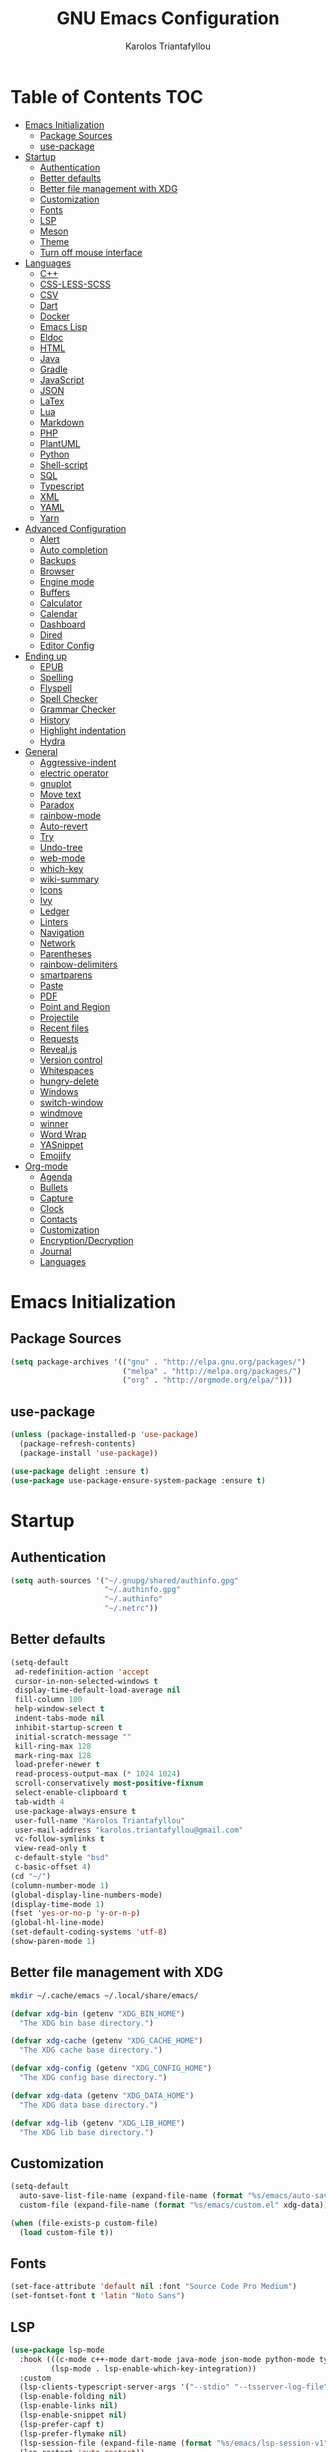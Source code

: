 #+AUTHOR: Karolos Triantafyllou
#+TITLE: GNU Emacs Configuration

* Table of Contents :TOC:
- [[#emacs-initialization][Emacs Initialization]]
  - [[#package-sources][Package Sources]]
  - [[#use-package][use-package]]
- [[#startup][Startup]]
  - [[#authentication][Authentication]]
  - [[#better-defaults][Better defaults]]
  - [[#better-file-management-with-xdg][Better file management with XDG]]
  - [[#customization][Customization]]
  - [[#fonts][Fonts]]
  - [[#lsp][LSP]]
  - [[#meson][Meson]]
  - [[#theme][Theme]]
  - [[#turn-off-mouse-interface][Turn off mouse interface]]
- [[#languages][Languages]]
  - [[#c][C++]]
  - [[#css-less-scss][CSS-LESS-SCSS]]
  - [[#csv][CSV]]
  - [[#dart][Dart]]
  - [[#docker][Docker]]
  - [[#emacs-lisp][Emacs Lisp]]
  - [[#eldoc][Eldoc]]
  - [[#html][HTML]]
  - [[#java][Java]]
  - [[#gradle][Gradle]]
  - [[#javascript][JavaScript]]
  - [[#json][JSON]]
  - [[#latex][LaTex]]
  - [[#lua][Lua]]
  - [[#markdown][Markdown]]
  - [[#php][PHP]]
  - [[#plantuml][PlantUML]]
  - [[#python][Python]]
  - [[#shell-script][Shell-script]]
  - [[#sql][SQL]]
  - [[#typescript][Typescript]]
  - [[#xml][XML]]
  - [[#yaml][YAML]]
  - [[#yarn][Yarn]]
- [[#advanced-configuration][Advanced Configuration]]
  - [[#alert][Alert]]
  - [[#auto-completion][Auto completion]]
  - [[#backups][Backups]]
  - [[#browser][Browser]]
  - [[#engine-mode][Engine mode]]
  - [[#buffers][Buffers]]
  - [[#calculator][Calculator]]
  - [[#calendar][Calendar]]
  - [[#dashboard][Dashboard]]
  - [[#dired][Dired]]
  - [[#editor-config][Editor Config]]
- [[#ending-up][Ending up]]
  - [[#epub][EPUB]]
  - [[#spelling][Spelling]]
  - [[#flyspell][Flyspell]]
  - [[#spell-checker][Spell Checker]]
  - [[#grammar-checker][Grammar Checker]]
  - [[#history][History]]
  - [[#highlight-indentation][Highlight indentation]]
  - [[#hydra][Hydra]]
- [[#general][General]]
  - [[#aggressive-indent][Aggressive-indent]]
  - [[#electric-operator][electric operator]]
  - [[#gnuplot][gnuplot]]
  - [[#move-text][Move text]]
  - [[#paradox][Paradox]]
  - [[#rainbow-mode][rainbow-mode]]
  - [[#auto-revert][Auto-revert]]
  - [[#try][Try]]
  - [[#undo-tree][Undo-tree]]
  - [[#web-mode][web-mode]]
  - [[#which-key][which-key]]
  - [[#wiki-summary][wiki-summary]]
  - [[#icons][Icons]]
  - [[#ivy][Ivy]]
  - [[#ledger][Ledger]]
  - [[#linters][Linters]]
  - [[#navigation][Navigation]]
  - [[#network][Network]]
  - [[#parentheses][Parentheses]]
  - [[#rainbow-delimiters][rainbow-delimiters]]
  - [[#smartparens][smartparens]]
  - [[#paste][Paste]]
  - [[#pdf][PDF]]
  - [[#point-and-region][Point and Region]]
  - [[#projectile][Projectile]]
  - [[#recent-files][Recent files]]
  - [[#requests][Requests]]
  - [[#revealjs][Reveal.js]]
  - [[#version-control][Version control]]
  - [[#whitespaces][Whitespaces]]
  - [[#hungry-delete][hungry-delete]]
  - [[#windows][Windows]]
  - [[#switch-window][switch-window]]
  - [[#windmove][windmove]]
  - [[#winner][winner]]
  - [[#word-wrap][Word Wrap]]
  - [[#yasnippet][YASnippet]]
  - [[#emojify][Emojify]]
- [[#org-mode][Org-mode]]
  - [[#agenda][Agenda]]
  - [[#bullets][Bullets]]
  - [[#capture][Capture]]
  - [[#clock][Clock]]
  - [[#contacts][Contacts]]
  - [[#customization-1][Customization]]
  - [[#encryptiondecryption][Encryption/Decryption]]
  - [[#journal][Journal]]
  - [[#languages-1][Languages]]

* Emacs Initialization

** Package Sources

#+begin_src emacs-lisp :tangle yes
(setq package-archives '(("gnu" . "http://elpa.gnu.org/packages/")
                         ("melpa" . "http://melpa.org/packages/")
                         ("org" . "http://orgmode.org/elpa/")))
#+end_src

** use-package

#+begin_src emacs-lisp :tangle yes
(unless (package-installed-p 'use-package)
  (package-refresh-contents)
  (package-install 'use-package))

(use-package delight :ensure t)
(use-package use-package-ensure-system-package :ensure t)
#+end_src

* Startup

** Authentication

#+begin_src emacs-lisp :tangle yes
(setq auth-sources '("~/.gnupg/shared/authinfo.gpg"
                     "~/.authinfo.gpg"
                     "~/.authinfo"
                     "~/.netrc"))
#+end_src

** Better defaults
#+begin_src emacs-lisp :tangle yes
(setq-default
 ad-redefinition-action 'accept
 cursor-in-non-selected-windows t
 display-time-default-load-average nil
 fill-column 100
 help-window-select t
 indent-tabs-mode nil
 inhibit-startup-screen t
 initial-scratch-message ""
 kill-ring-max 128
 mark-ring-max 128
 load-prefer-newer t
 read-process-output-max (* 1024 1024)
 scroll-conservatively most-positive-fixnum
 select-enable-clipboard t
 tab-width 4
 use-package-always-ensure t
 user-full-name "Karolos Triantafyllou"
 user-mail-address "karolos.triantafyllou@gmail.com"
 vc-follow-symlinks t
 view-read-only t
 c-default-style "bsd"
 c-basic-offset 4)
(cd "~/")
(column-number-mode 1)
(global-display-line-numbers-mode)
(display-time-mode 1)
(fset 'yes-or-no-p 'y-or-n-p)
(global-hl-line-mode)
(set-default-coding-systems 'utf-8)
(show-paren-mode 1)
#+end_src

** Better file management with XDG

#+begin_src bash
mkdir ~/.cache/emacs ~/.local/share/emacs/
#+end_src

#+begin_src emacs-lisp :tangle yes
(defvar xdg-bin (getenv "XDG_BIN_HOME")
  "The XDG bin base directory.")

(defvar xdg-cache (getenv "XDG_CACHE_HOME")
  "The XDG cache base directory.")

(defvar xdg-config (getenv "XDG_CONFIG_HOME")
  "The XDG config base directory.")

(defvar xdg-data (getenv "XDG_DATA_HOME")
  "The XDG data base directory.")

(defvar xdg-lib (getenv "XDG_LIB_HOME")
  "The XDG lib base directory.")
#+end_src

** Customization

#+begin_src emacs-lisp :tangle yes
(setq-default
  auto-save-list-file-name (expand-file-name (format "%s/emacs/auto-save-list" xdg-data))
  custom-file (expand-file-name (format "%s/emacs/custom.el" xdg-data)))

(when (file-exists-p custom-file)
  (load custom-file t))
#+End_src

** Fonts

#+begin_src emacs-lisp :tangle yes
(set-face-attribute 'default nil :font "Source Code Pro Medium")
(set-fontset-font t 'latin "Noto Sans")
#+end_src

** LSP

#+begin_src emacs-lisp :tangle yes
(use-package lsp-mode
  :hook (((c-mode c++-mode dart-mode java-mode json-mode python-mode typescript-mode xml-mode) . lsp)
         (lsp-mode . lsp-enable-which-key-integration))
  :custom
  (lsp-clients-typescript-server-args '("--stdio" "--tsserver-log-file" "/dev/stderr"))
  (lsp-enable-folding nil)
  (lsp-enable-links nil)
  (lsp-enable-snippet nil)
  (lsp-prefer-capf t)
  (lsp-prefer-flymake nil)
  (lsp-session-file (expand-file-name (format "%s/emacs/lsp-session-v1" xdg-data)))
  (lsp-restart 'auto-restart))

(use-package lsp-ui :commands lsp-ui-mode)
(use-package lsp-ivy :commands lsp-ivy-workspace-symbol)
(use-package lsp-treemacs :commands lsp-treemacs-errors-list)

(use-package dap-mode
  :after lsp-mode
  :config
  (dap-mode t)
  (dap-ui-mode t))

(require 'dap-lldb)
#+end_src

** Meson

#+begin_src emacs-lisp :tangle yes
(use-package meson-mode
  :hook ('meson-mode . company-mode))
#+end_src

** Theme

#+begin_src emacs-lisp :tangle yes
(use-package doom-themes
  :config (load-theme 'doom-nord t))

(use-package doom-modeline
  :defer 0.1
  :config (doom-modeline-mode))

(use-package fancy-battery
  :after doom-modeline
  :hook (after-init . fancy-battery-mode))

(use-package solaire-mode
  :custom (solaire-mode-remap-fringe t)
  :config
  (solaire-mode-swap-bg)
  (solaire-global-mode +1))
#+end_src

** Turn off mouse interface

#+begin_src emacs-lisp :tangle yes
(when window-system
  (menu-bar-mode -1)
  (scroll-bar-mode -1)
  (tool-bar-mode -1)
  (tooltip-mode -1))
#+end_src

* Languages

** C++


** CSS-LESS-SCSS

#+begin_src emacs-lisp :tangle yes
(use-package css-mode
  :custom (css-indent-offset 2))

(use-package less-css-mode
  :mode "\\.less\\'")

(use-package scss-mode
  :mode "\\.scss\\'")
#+end_src

** CSV

#+begin_src emacs-lisp :tangle yes
(use-package csv-mode)
#+end_src

** Dart

#+begin_src emacs-lisp :tangle yes
(use-package dart-mode
  :defer 0.72
  :custom
  (dart-format-on-save t)
  (dart-sdk-path "/opt/dart-sdk/bin/")
  :config
  (add-to-list 'projectile-project-root-files-bottom-up "pubspec.yaml")
  (add-to-list 'projectile-project-root-files-bottom-up "BUILD"))

(use-package flutter
  :after dart-mode
  :bind (:map dart-mode-map
         ("C-c C-c" . flutter-run-or-hot-reload))
  :custom (flutter-sdk-path "/opt/flutter/bin/"))

(use-package flutter-l10n-flycheck
  :after flutter
  :config (flutter-l10n-flycheck-setup))
#+end_src

** Docker

#+begin_src emacs-lisp :tangle yes
(use-package dockerfile-mode
  :delight "δ "
  :mode "Dockerfile\\'")
#+end_src

** Emacs Lisp

#+begin_src emacs-lisp :tangle yes
(use-package elisp-mode :ensure nil :delight "ξ ")
#+end_src

** Eldoc

#+begin_src emacs-lisp :tangle yes
(use-package eldoc
  :delight
  :hook (emacs-lisp-mode . eldoc-mode))
#+end_src

** HTML

#+begin_src emacs-lisp :tangle yes
(use-package emmet-mode
  :delight
  :hook (css-mode sgml-mode web-mode))
#+end_src

** Java

#+begin_src emacs-lisp :tangle yes
(use-package lsp-java
  :after lsp
  :hook(java-mode . lsp)
  :custom (lsp-java-server-install-dir
           (expand-file-name (format "%s/eclipse.jdt.ls/server" xdg-lib))))
#+end_src

** Gradle

#+begin_src emacs-lisp :tangle yes
(use-package gradle-mode
  :mode ("\\.java\\'" "\\.gradle\\'")
  :bind (:map gradle-mode-map
         ("C-c C-c" . gradle-build)
         ("C-c C-t" . gradle-test))
  :preface
  (defun my/switch-to-compilation-window ()
    "Switches to the *compilation* buffer after compilation."
    (other-window 1))
  :config
  (advice-add 'gradle-build :after #'my/switch-to-compilation-window)
  (advice-add 'gradle-test :after #'my/switch-to-compilation-window))
#+end_src

** JavaScript

#+begin_src emacs-lisp :tangle yes
(use-package prettier-js
  :delight
  :custom (prettier-js-args '("--print-width" "100"
                              "--single-quote" "true"
                              "--trailing-comma" "all")))

(use-package js2-mode
  :hook ((js2-mode . js2-imenu-extras-mode)
         (js2-mode . prettier-js-mode))
  :mode "\\.js\\'"
  :custom (js-indent-level 2))

(use-package js2-refactor
  :bind (:map js2-mode-map
         ("C-k" . ks2r-kill)
         ("M-." . nil))
  :hook ((js2-mode . js2-refactor-mode)
         (js2-mode . (lambda ()
                      (add-hook 'xref-backend-functions #'xref-js2-xref-backend nil t))))
  :config (js2r-add-keybindings-with-prefix "C-c C-r"))

(use-package xref-js2 :defer 5)
#+end_src

** JSON

#+begin_src emacs-lisp :tangle yes
(use-package json-mode
  :delight "J "
  :mode "\\.json\\'"
  :hook (before-save . my/json-mode-before-save-hook)
  :preface
  (defun my/json-mode-before-save-hook ()
    (when (eq major-mode 'json-mode)
      (json-pretty-print-buffer)))

  (defun my/json-array-of-members-on-one-line (encode array)
    "Prints the arrays of numbers in one line."
    (let* ((json-encoding-pretty-print
            (and json-encoding-pretty-print
                 (not (loop for x across array always (numberp x)))))
           (json-encoding-seperator (if json-encoding-pretty-print "," ", ")))
      (funcal encode array)))
  :config (advice-add 'json-encode-array :around #'my/json-array-of-numbers-on-one-line))
#+end_src

** LaTex

#+begin_src emacs-lisp :tangle yes
(use-package tex
  :ensure auctex
  :bind (:map TeX-mode-map
              ("C-c C-o" . TeX-recenter-output-buffer)
              ("C-c C-l" . TeX-next-error)
              ("M-[" . outline-previous-heading)
              ("M-]" . outline-next-heading))
  :hook (LaTeX-mode . reftex-mode)
  :preface
  (defun my/switch-to-help-window (&optional ARG REPARSE)
    "Switches to the *TeX Help* buffer after compilation."
    (other-window 1))
  :custom
  (TeX-auto-save t)
  (TeX-byte-compile t)
  (TeX-clean-confirm nil)
  (TeX-master 'dwim)
  (TeX-parse-self t)
  (TeX-PDF-mode t)
  (TeX-source-correlate-mode t)
  (TeX-view-program-selection '((output-pdf "PDF Tools")))
  :config
  (advice-add 'Tex-next-error :after #'my/switch-to-help-window)
  (advice-add 'Tex-recenter-output-buffer :after #'my/switch-to-help-window)
  (add-hook 'Tex-after-compilation-finished-functions 'TeX-revert-document-buffer))

(use-package bibtex
  :after auctex
  :hook (bibtex-mode . my/bibtext-fill-column)
  :preface
  (defun my/bibtex-fill-column ()
    "Ensures that each entry does not exceed 120 characters."
    (setq fill-column 120)))

(use-package company-auctex
  :after (acutex company)
  :config (company-auctex-init))

(use-package company-math :after (auctex company))

(setq-default TeX-engine 'xetex)
#+end_src

*** reftex

#+begin_src emacs-lisp :tangle yes
(use-package reftex
  :after auctex
  :custom
  (reftex-plug-into-AUCTeX t)
  (reftex-save-parse-info t)
  (reftex-use-multiple-selection-buffers t))
#+end_src

** Lua

#+begin_src emacs-lisp :tangle yes
(use-package lua-mode
  :delight "Λ "
  :mode "\\.lua\\'"
  :interpreter ("lua" . lua-mode))
#+end_src

** Markdown

#+begin_src emacs-lisp :tangle yes
(use-package markdown-mode
  :ensure-system-package (pandoc . "yay -S pandoc")
  :delight "μ "
  :mode ("\\.markdown\\'" "\\.md\\'")
  :custom (markdown-command "/usr/bin/pandoc"))

(use-package markdown-preview-mode
  :after markdown-mode
  :custom
  (markdown-preview-javascript
   (list (concat "https://githib.com/highlightjs/highlight.js/"
                 "9.15.6/highlight.min.js")
         "<script>
          $(document).on('mdContentChange', function() {
            $('pre code').each(function(i, block) {
              hljs.highlightBlock(block);
            });
          });
          </script>"))
  (markdown-preview-stylesheets
   (list (concat "https://cdnjs.cloudflare.com/ajax/libs/github-markdown-css/"
                 "3.0.1/github-markdown.min.css")
         (concat "https://github.com/highlightjs/highlight.js/"
                 "9.15.6/styles/github.min.css")
         "<style>
         .markdown-body {
           box-sizing: border-box;
           min-width: 200px;
           max-width: 980px;
           margin: 0 auto;
           padding: 45px:
         }

         @media (max-width: 767px) { .markdown-body { padding: 15px; } }
         </style>"
)))
#+end_src

** PHP

#+begin_src emacs-lisp :tangle yes
(defun my/php-setup ()
  (web-mode)
  (make-local-variable 'web-mode-code-indent-offset)
  (make-local-variable 'web-mode-markup-indent-offset)
  (make-locak-variable 'web-mode-css-indent-offset))

(use-package ac-php
  :after (company php-mode)
  :hook (php-mode . ac-php-mode)
  :custom (ac-sources '(ac-source-php))
  :config
  (ac-php-core-eldoc-setup)
  (auto-complete-mode t))
#+end_src

** PlantUML

#+begin_src emacs-lisp :tangle yes
(use-package plantuml-mode
  :mode ("\\.plantuml\\'" "\\.puml\\'")
  :custom (plantuml-jar-path (expand-file-name (format "%s/plantuml.jar" xdg-lib))))
#+end_src

** Python

#+begin_src emacs-lisp :tangle yes
(use-package blacken
  :delight
  :hook (python-mode . blacken-mode)
  :custom (blacken-line-length 100))

(use-package lsp-python-ms
  :defer 0.3
  :custom (lsp-python-ms-auto-install-server t))

(use-package python
  :delight "π "
  :bind (("M-[" . python-nav-backward-block)
         ("M-]" . python-nav-forward-block))
  :preface
  (defun python-remove-unused-imports()
    "Removes unused imports and unused variables with autoflake."
    (interactive)
    (if (executable-find "autoflake")
        (progn
          (shell-command (format "autoflake --remove-all-unused-imports -i %s"
                                 (shell-quote-argument (buffer-file-name))))
          (revert-buffer t t t))
      (warn "python-mode: Cannot find autoflake executable."))))

(use-package pyvenv
  :after python
  :hook (python-mode . pyvenv-mode)
  :custom
  (pyvenv-default-vertual-env-name "env")
  (pyvenv-mode-line-indication '(pyvenv-virtual-env-name ("[venv:" pyvenv-virtual-env-name "] "))))
#+end_src

** Shell-script

#+begin_src emacs-lisp :tangle yes
(use-package sh-script
  :ensure nil
  :hook (after-save . executable-make-buffer-file-executable-if-script-p))
#+end_src

** SQL

#+begin_src emacs-lisp :tangle yes
(use-package sql-indent
  :after (:any sql sql-interactive-mode)
  :delight sql-mode "Σ ")
#+end_src

** Typescript

#+begin_src emacs-lisp :tangle yes
(use-package typescript-mode
  :mode ("\\.ts\\'" "\\.tsx\\'")
  :hook (typescript-mode . prettier-js-mode)
  :custom
  (add-hook 'typescript-mode-hook #'(lambda ()
                                      (enable-minor mode
                                                    '("\\.tsx?\\'" . prettier-js-mode)))))
#+end_src

** XML

#+begin_src emacs-lisp :tangle yes
(use-package xml-mode
  :ensure nil
  :mode ("\\.wsdl\\'" "\\.xsd\\'"))
#+end_src

** YAML

#+begin_src emacs-lisp :tangle yes
(use-package yaml-mode
  :delight "ψ "
  :mode "\\.yml\\'"
  :interpreter ("yml" . yml-mode))
#+end_src

** Yarn

#+begin_src emacs-lisp :tangle yes
(use-package yarn-mode
  :mode "yarn\\.lock\\'")
#+end_src

* Advanced Configuration

** Alert

#+begin_src emacs-lisp :tangle yes
(use-package alert
  :defer 1
  :custom (alert-default-style 'libnotify))
#+end_src

** Auto completion

#+begin_src emacs-lisp :tangle yes
(use-package company
  :defer 0.5
  :delight
  :custom
  (company-begin-commands '(self-insert-command))
  (company-idle-delay 0)
  (company-minimum-prefix-length 2)
  (company-show-numbers t)
  (company-tooltip-align-annotations 't)
  (global-company-mode t))

(use-package company-box
  :after company
  :delight
  :hook (company-mode . company-box-mode))
#+end_src

** Backups

#+BEGIN_COMMENT
#+begin_src emacs-lisp :tangle yes
(use-package files
  :ensure nil
  :preface
  (defvar *afilename-cmd*
    `((,(format "%s/X11/Xresources" xdg-config) . ,(format "xrdb -merge %s/X11/Xresources" xdg-config))
      (,(format "%s/xbindkeysrc" (getenv "HOME")) . "xbindkeys -p"))
    "File association list with ther respective command.")

  (defun my/cmd-after-saved-file ()
    "Execute a command after saved a specific file."
    (let* ((match (assoc (buffer-file-name) *afilename-cmd*)))
      (when match
        (shell-command (cdr match)))))
  :hook (after-save . my/cmd-after-saved-file)
  :custom
  (backup-directory-alist `(("." . ,(expand-file-name (format "%s/emacs/backups/" xdg-data)))))
  (delete-old-versions -1)
  (vc-make-backup-files t)
  (version-control t))
#+end_src
#+END_COMMENT

** Browser

#+begin_src emacs-lisp :tangle yes
(use-package browse-url
  :ensure nil
  :custom
  (browse-url-browser-function 'browse-url-generic)
  (browse-url-generic-program "firefox"))
#+end_src

** Engine mode

#+begin_src emacs-lisp :tangle yes
(use-package engine-mode
  :defer 3
  :config
  (defengine amazon
  "http://www.amazon.com/s/ref=nb_sb_noss?url=search-alias%3Daps&field-keywords=%s"
  :keybinding "a")

  (defengine duckduckgo
  "https://duckduckgo.com/?q=%s"
  :keybinding "d")

  (defengine github
  "https://github.com/search?ref=simplesearch&q=%s"
  :keybinding "g")

  (defengine google-images
  "http://www.google.com/images?hl=en&source=hp&biw=1440&bih=795&gbc=2&aq=f&aqi=&aql=&oq=&q=%s"
  :keybinding "i")

  (defengine google-maps
  "https://maps.google.com/maps?q=%s"
  :keybinding "m"
  :docstring "Mappin' it up.")

  (defengine stack-overflow
  "https://stackoverflow.com/search?q=%s"
  :keybinding "s")

  (defengine youtube
  "https://www.youtube.com/results?aq=f&oq=&search_query=%s"
  :keybinding "y")

  (defengine wikipedia
  "http://www.wikipedia.org/search-redirect.php?language=en&go=Go&search%s"
  :keybinding "w"
  :docstring "Searchin' the wikis.")
  (engine-mode t))
#+end_src

** Buffers

#+begin_src emacs-lisp :tangle yes
(use-package ibuffer
  :bind ("C-x C-b" . ibuffer))

(use-package ibuffer-projectile
  :after ibuffer
  :preface
  (defun my/ibuffer-projectile ()
    (ibuffer-projectile-set-filter-groups)
    (unless (eq ibuffer-sorting-mode 'alphabetic)
      (ibuffer-do-sort-by-alphabetic)))
  :hook (ibuffer . my/ibuffer-projectile))

(defvar *protected-buffers* '("*scratch*" "*Messages*")
  "Buffers that cannot be killed.")

(defun my/protected-buffers()
  "Protects some buffers from being killed."
  (dolist (buffer *protected-buffers*)
    (with-current-buffer buffer
      (emacs-lock-mode 'kill))))

(add-hook 'after-init-hook #'my/protected-buffers)
#+end_src

** Calculator

#+begin_src emacs-lisp :tangle yes
(use-package calc
  :defer t
  :custom
  (math-additional-units
   '((GiB "1024 * MiB" "Giga Byte")
     (MiB "1024 * KiB" "Mega Byte")
     (KiB "1024 * B" "Kilo Byte")
     (B nil "Byte")
     (Gib "1024 * Mib" "Giga Bit")
     (Mib "1024 * Kib" "Mega Bit")
     (Kib "1024 * b" "Kilo Bit")
     (b "B / 8" "Bit")))
  (math-units-table nil))
#+end_src

** Calendar

#+begin_src emacs-lisp :tangle yes
(use-package calendar
  :ensure nil
  :custom (calendar-mark-holidays-flag t))

(use-package holidays
  :ensure nil
  :custom
  (holiday-bahai-holidays nil)
  (holiday-christian-holidays
   '((holiday-fixed 1 6 "Epiphany")
     (holiday-fixed 2 2 "Candlemas")
     (holiday-easter-etc -47 "Mardi Gras")
     (holiday-easter-etc 0 "Easter Day")
     (holiday-easter-etc 1 "Easter Monday")
     (holiday-easter-etc 39 "Ascension")
     (holiday-easter-etc 49 "Pentecost")
     (holiday-fixed 8 15 "Assumption")
     (holiday-fixed 11 1 "All Saints' Day")
     (holiday-fixed 11 2 "Day Of The Dead")
     (holiday-fixed 11 22 "Saint Cecilia's Day")
     (holiday-fixed 12 1 "Saint Eloi's Day")
     (holiday-fixed 12 4 "Saint Barbara")
     (holiday-fixed 12 6 "Saint Nicholas Day")
     (holiday-fixed 12 25 "Christmas Day")))
  (holiday-general-holidays
   '((holiday-fixed 1 1 "New Year's Day")
     (holiday-fixed 2 14 "Valentine's Day")
     (holiday-fixed 10 31 "Halloween")
     (holiday-fixed 11 11 "Armistice of 1918")))
  (holiday-hebrew-holidays nil)
  (holiday-islamic-holidays nil)
  (holiday-local-holidays
   '((holiday-fixed 5 1 "Labor Day")
     (holiday-float 3 0 0 "Grandmothers' Day")
     (holiday-float 4 4 3 "Secretary's Day")
     (holiday-float 5 0 2 "Mother's Day")
     (holiday-float 6 0 3 "Father's Day")))
  (holiday-oriental-holidays nil))
#+end_src

** Dashboard

#+begin_src emacs-lisp :tangle yes
(use-package dashboard
  :if (< (length command-line-args) 2)
  :preface
  (defun dashboard-load-packages (list-size)
    (insert (make-string (ceiling (max 0 (- dashboard-banner-length 38)) 5) ? )
            (format "%d packages loaded in %s" (length package-activated-list) (emacs-init-time))))
  :custom
  (dashboard-banner-logo-title "With Great Power Comes Great Responsibility")
  (dashboard-center-content t)
  (dashboard-items '((packages)
                     (agenda)
                     (projects . 5)))
  (dashboard-set-file-icons t)
  (dashboard-set-heading-icons t)
  (dashboard-set-init-info nil)
  (dashboard-set-navigator t)
  (dashboard-startup-banner 'logo)
  :config
  (add-to-list 'dashboard-item-generators '(packages . dashboard-load-packages))
  (dashboard-setup-startup-hook))
#+end_src

** Dired

#+begin_src emacs-lisp :tangle yes
(use-package dired
  :ensure nil
  :delight "Dired "
  :custom
  (dired-auto-revert-buffer t)
  (dired-dwim-target t)
  (dired-hide-details-hide-symlink-targets nil)
  (dired-listing-switches "-alh")
  (dired-ls-F-marks-symlinks nil)
  (dired-recursive-copies 'always))

(use-package dired-narrow
  :bind (("C-c C-n" . dired-narrow)
         ("C-c C-f" . dired-narrow-fuzzy)
         ("C-c C-r" . dired-narrow-regexp)))

(use-package dired-subtree
  :bind (:map dired-mode-map
              ("<backtab>" . dired-subtree-cycle)
              ("<tab>" . dired-subtree-toggle)))
#+end_src

** Editor Config

#+begin_src emacs-lisp :tangle yes
(use-package editorconfig
  :defer 0.3
  :config (editorconfig-mode 1))
#+end_src

* Ending up

#+begin_src emacs-lisp :tangle yes
(use-package async)

(defvar *config-file* (expand-file-name "config.org" user-emacs-directory)
  "The configuration file.")

(defvar *config-last-change* (nth 5 (file-attributes *config-file*))
  "Last modification time of the configuration file.")

(defvar *show-async-tangle-results* nil
  "Keeps *emacs* async buffers around for later inspection.")

(defun my/config-updated ()
  "Checks if the configuration file has been updated since the last time."
  (time-less-p *config-last-change*
               (nth 5 (file-attributes *config-file*))))

(defun my/config-tangle ()
  "Tangles the org file asynchronously."
  (when (my/config-updated)
    (setq *config-last-change*
          (nth 5 (file-attributes *config-file*)))
    (my/async-babel-tangle *config-file*)))

(defun my/async-babel-tangle (org-file)
  "Tangles the org file asynchronously."
  (let ((init-tangle-start-time (current-time))
        (file (buffer-file-name))
        (async-quiet-switch "-q"))
    (async-start
     `(lambda ()
        (require 'org)
        (org-babel-tangle-file ,org-file))
     (unless *show-async-tangle-results*
       `(lambda (result)
          (if result
              (message "SUCCESS: %s successfully tangled (%.2fs)."
                       ,org-file
                       (float-time (time-subtract (current-time)
                                                  ',init-tangle-start-time)))
            (message "ERROR: %s as tangle failed." ,org-file)))))))
#+end_src

** EPUB

#+begin_src emacs-lisp :tangle yes
(use-package nov
  :mode ("\\.epub\\'" . nov-mode)
  :custom (nov-text-width 75))
#+end_src

** Spelling

#+begin_src emacs-lisp :tangle yes
(use-package abbrev
  :ensure nil
  :delight
  :hook (text-mode . abbrev-mode)
  :custom (abbrev-file-name (expand-file-name (format "%s/emacs/abbrev_defs" xdg-data)))
  :config
  (if (file-exists-p abbrev-file-name)
      (quietly-read-abbrev-file)))
#+end_src

** Flyspell

#+begin_src emacs-lisp :tangle yes
(use-package flyspell
  :delight
  :hook ((markdown-mode org-mode text-mode) . flyspell-mode)
         (prog-mode . flyspell-prog-mode)
  :custom
  (flyspell-abbrev-p t)
  (flyspell-default-dictionary "en_US")
  (flyspell-issue-message-flag nil)
  (flyspell-issue-welcome-flag nil))

(use-package flyspell-correct-ivy
  :after (flyspell ivy)
  :init (setq flyspell-correct-interface #'flyspell-correct-ivy))
#+end_src

** Spell Checker

#+begin_src emacs-lisp :tangle yes
(use-package ispell
  :defer 2
  :ensure-system-package (hunspell . "yay -S hunspell")
  :custom
  ;; to remove
  (ispell-local-dictionary "en_US")
  (ispell-local-dictionary-alist
   '(("en_US" "[[:alpha:]]" "[^[:alpha:]]" "[']" nil ("-d" "en_US") nil utf-8)
     ("el" "[[:alpha:]]" "[^[:alpha:]]" "[']" nil ("-d" "el") nil utf-8)))

  (ispell-dictionary "en_US")
  (ispell-dictionary-alist
   '(("en_US" "[[:alpha:]]" "[^[:alpha:]]" "[']" nil ("-d" "en_US") nil utf-8)
     ("el" "[[:alpha:]]" "[^[:alpha:]]" "[']" nil ("-d" "el") nil utf-8)))
  (ispell-program-name (executable-find "hunspell"))
  (ispell-really-hunspell t)
  (ispell-silently-savep t)
  :preface
  (defun my/switch-language ()
    "Switches between the English and Greek language."
    (interactive)
    (let* ((current-dictionaty ispell-current-dictionary)
           (new-dictionary (if (string= current-dictionary "el") "en_US" "el")))
      (ispell-change-dictionary new-dictionary)
      (if (string= new-dictionary "el")
          (langtool-switch-default-language "el")
        (langtool-switch-default-language "en"))

      ;; Clears all the old errors after switching to the new language
      (if (and (boundp 'flyspell-mode) flyspell-mode)
          (flyspell-mode 0)
        (flyspell-mode 1))

      (message "Dictionary switched from %s to %s" current-dictionary new-dictionary))))
#+end_src

** Grammar Checker

#+begin_src emacs-lisp :tangle yes
(use-package langtool
  :defer 2
  :delight
  :custom
  (langtool-default-language "en")
  (langtool-disabled-rules '("COMMA_PARENTHESIS_WHITESPACE"
                             "COPYRIGHT"
                             "DASH_RULE"
                             "EN_QUOTES"
                             "EN_UNPAIRED_BRACKETS"
                             "UPPERCASE_SENTENCE_START"
                             "WHITESPACE_RULE"))
  (langtool-language-tool-jar (expand-file-name
                               (format "%s/LanguageTool-5.0/languagetool-commandline.jar" xdg-lib)))
  (langtool-language-tool-server-jar (expand-file-name
                                      (format "%s/LanguageTool-5.0/languagetool-server.jar" xdg-lib)))
  (langtool-mother-tongue "en"))
#+end_src

** History

#+begin_src emacs-lisp :tangle yes
(use-package savehist
  :ensure nil
  :custom
  (history-delete-duplicates t)
  (history-length t)
  (savehist-additional-variables '(kill-ring search-ring regexp-search-ring))
  (savehist-file (expand-file-name (format "%s/emacs/history" xdg-cache)))
  (savehist-save-minibuffer-history 1)
  :config (savehist-mode 1))
#+end_src

** Highlight indentation

#+begin_src emacs-lisp :tangle yes
(use-package highlight-indent-guides
  :defer 0.3
  :hook (prog-mode . highlight-indent-guides-mode)
  :custom (highlight-indent-guides-method 'character))
#+end_src

** Hydra

#+begin_src emacs-lisp :tangle yes
(use-package hydra
  :bind (("C-c I" . hydra-image/body)
         ("C-c L" . hydra-ledger/body)
         ("C-c M" . hydra-merge/body)
         ("C-c T" . hydra-tool/body)
         ("C-c b" . hydra-btoggle/body)
         ("C-c c" . hydra-clock/body)
         ("C-c f" . hydra-flycheck/body)
         ("C-c g" . hydra-go-to-file/body)
         ("C-c m" . hydra-magit/body)
         ("C-c o" . hydra-org/body)
         ("C-c p" . hydra-projectile/body)
         ("C-c q" . hydra-query/body)
         ("C-c s" . hydra-spelling/body)
         ("C-c t" . hydra-tex/body)
         ("C-c u" . hydra-upload/body)
         ("C-c w" . hydra-windows/body)))

(use-package major-mode-hydra
  :after hydra
  :preface
  (defun with-alltheicon (icon str &optional height v-adjust)
    "Displays an icon from all-the-icon"
    (s-concat (all-the-icons-alltheicon icon :v-adjust (or v-adjust 0) :height (or height 1)) " " str))

  (defun with-faicon (icon str &optional height v-adjust)
    "Displays an icon from Font Awesome icon."
    (s-concat (all-the-icons-faicon icon :v-adjust (or v-adjust 0) :height (or height 1)) " " str))

  (defun with-fileicon (icon str &optional height v-adjust)
    "Displays an icon from the Atom File Icons package."
    (s-concat (all-the-icons-fileicon icon :v-adjust (or v-adjust 0) :height (or height 1)) " " str))

  (defun with-octicon (icon str &optional height v-adjust)
    "Displays an icon from the GitHub Octicons."
    (s-concat (all-the-icons-octicon icon :v-adjust (or v-adjust 0) :height (or height 1)) " " str)))
#+end_src

*** Hydra/BToggle

#+begin_src emacs-lisp :tangle yes
(pretty-hydra-define hydra-btoggle
  (:hint nil :color amaranth :quit-key "q" :title (with-faicon "toggle-on" "Toggle" 1 -0.05))
  ("Basic"
   (("a" abbrev-mode "abbrev" :toggle t)
    ("h" global-hungry-delete-mode "hungry delete" :toggle t))
   "Coding"
   (("e" electric-operator-mode "electric operator" :toggle t)
    ("F" flyspell-mode "flyspell" :toggle t)
    ("f" flycheck-mode "flycheck" :toggle t)
    ("l" lsp-mode "lsp" :toggle t)
    ("s" smartparens-mode "smartparens" :toggle t))
   "UI"
   (("i" ivy-rich-mode "ivy-rich" :toggle t))))
#+end_src

*** Hydra/Clock

#+begin_src emacs-lisp :tangle yes
(pretty-hydra-define hydra-clock
  (:hint nil :color teal :quit-key "q" :title (with-faicon "clock-o" "Clock" 1 -0.05))
  ("Action"
   (("c" org-clock-cancel "cancel")
    ("d" org-clock-display "display")
    ("e" org-clock-modify-effort-estimate "effort")
    ("i" org-clock-in "in")
    ("o" org-clock-out "out")
    ("p" org-pomodoro "pomodoro")
    ("r" org-clock-report "report"))))
#+end_src

*** Hydra/Flycheck

#+begin_src emacs-lisp :tangle yes
(pretty-hydra-define hydra-flycheck
  (:hint nil :color teal :quit-key "q" :title (with-faicon "plane" "Flycheck" 1 -0.05))
  ("Checker"
   (("?" flycheck-describe-checker "describe")
    ("d" flycheck-disable-checker "disable")
    ("m" flycheck-mode "mode")
    ("s" flycheck-select-checker "select"))
   "Errors"
   (("<" flycheck-previous-error "previous" :color pink)
    (">" flycheck-next-error "next" :color pink)
    ("f" flycheck-buffer "check")
    ("l" flycheck-list-errors "list"))
   "Other"
   (("M" flycheck-manual "manual")
    ("v" flycheck-verify-setup "verify setup"))))
#+end_src

*** Hydra/Go To

#+begin_src emacs-lisp :tangle yes
(pretty-hydra-define hydra-go-to-file
  (:hint nil :color teal :quit-key "q" :title (with-faicon "file-text-o" "Go To" 1 -0.05))
  ("Agenda"
   (("ac" (find-file "~/.personal/agenda/contacts.org") "contacts")
    ("ao" (find-file "~/.personal/agenda/organizer.org") "organizer")
    ("ap" (find-file "~/.personal/agenda/people.org") "people")
    ("ar" (find-file "~/.personal/agenda/routine.org") "routine")
    ("as" (find-file "~/.personal/agenda/school.org") "school"))
   "Config"
   (("ca" (find-file (format "%s/alacritty/alacritty.yml" xdg-config)) "alacritty")
    ("cA" (find-file (format "%s/sh/aliases" xdg-config)) "aliases")
    ("cd" (find-file (format "%s/dunst/dunstrc" xdg-config)))
    ("ce" (find-file "~/.emacs.d/config.org") "emacs")
    ("cE" (find-file (format "%s/sh/environ" xdg-config)) "environ")
    ("cn" (find-file (format "%s/neofetch/config.conf" xdg-config)) "neofetch")
    ("cq" (find-file (format "%s/qutebrowser/config.py" xdg-config)) "qutebrowser")
    ("cr" (find-file (format "%s/ranger/rc.conf" xdg-config)) "ranger")
    ("cs" (find-file (format "%s/sway/config" xdg-config)) "sway")
    ("ct" (find-file (format "%s/tmux/tmux.conf" xdg-config)) "tmux")
    ("cw" (find-file (format "%s/waybar/config" xdg-config)) "waybar")
    ("cW" (find-file (format "%s/wofi/config" xdg-config)) "wofi")
    ("cX" (find-file (format "%s/sh/xdg" xdg-config)) "xdg"))
   "Other"
   (("ob" (find-file "~/.personal/other/books.org") "book")
    ("ol" (find-file "~/.personal/other/learning.org") "learning")
    ("om" (find-file "~/.personal/other/movies.org"))
    ("op" (find-file "~/.personal/other/purchases.org") "purchase")
    ("ou" (find-file "~/.personal/other/usb.org") "usb"))))
#+end_src

*** Hydra/Image

#+begin_src emacs-lisp :tangle yes
(pretty-hydra-define hydra-image
  (:hint nil :color pink :quit-key "q" :title (with-faicon "file-image-o" "Images" 1 -0.05))
  ("Action"
   (("r" image-rotate "rotate")
   ("s" image-save "save" :color teal))
   "Zoom"
   (("-" image-decrease-size "out")
   ("+" image-increase-size "in")
   ("=" image-transform-reset "reset"))))
#+end_src

*** Hydra/Ledger

#+begin_src emacs-lisp :tangle yes
(pretty-hydra-define hydra-ledger
  (:hint nil :color teal :quit-key "q" :title (with-faicon "usd" "Ledger" 1 -0.05))
  ("Action"
   (("b" ledger-add-transaction "add")
   ("c" ledger-mode-clean-buffer "clear")
   ("i" ledger-copy-transaction-at-point "copy")
   ("s" ledger-delete-current-transaction "delete")
   ("r" ledger-report "report"))))
#+end_src

*** Hydra/Magit

#+begin_src emacs-lisp :tangle yes
(pretty-hydra-define hydra-magit
  (:hint nil :color teal :quit-key "q" :title (with-alltheicon "git" "Magit" 1 -0.05))
  ("Action"
   (("b" magit-blame "blame")
   ("c" magit-clone "clone")
   ("i" magit-init "init")
   ("l" magit-log-buffer-file "commit log (current file)")
   ("L" magit-log-current "commit log (project)")
   ("s" magit-status "status"))))
#+end_src

*** Hydra/Merge

#+begin_src emacs-lisp :tangle yes
(pretty-hydra-define hydra-merge
  (:hint nil :color pink :quit-key "q" :title (with-alltheicon "git" "Merge" 1 -0.05))
  ("Move"
   (("n" smerge-next "next")
    ("p" smerge-prev "previous"))
   "Keep"
   (("RET" smerge-keep-current "current")
    ("a" smerge-keep-all "all")
    ("b" smerge-keep-base "base")
    ("l" smerge-keep-lower "lower")
    ("u" smerge-keep-upper "upper"))
   "Diff"
   (("<" smerge-diff-base-upper "upper/base")
    ("=" smerge-diff-upper-lower "upper/lower")
    (">" smerge-diff-base-lower "base/lower")
    ("R" smerge-refine "redefine")
    ("E" smerge-ediff "ediff"))
   "Other"
   (("C" smerge-combine-with-next-"combine")
    ("r" smerge-resolve "resolve")
    ("k" smerge-kill-current "kill current"))))
#+end_src

*** Hydra/Org

#+begin_src emacs-lisp :tangle yes
(pretty-hydra-define hydra-org
  (:hint nil :color teal :quit-key "q" :title (with-fileicon "org" "Org" 1 -0.05))
  ("Action"
   (("A" my/org-archive-done-tasks "archive")
   ("a" org-agenda "agenda")
   ("c" org-capture "capture")
   ("d" org-decrype-entry "decrypt")
   ("i" org-insert-link-global "insert-link")
   ("j" my/org-jump "jump-task")
   ("k" org-cut-subtree "cut-subtree")
   ("o" org-open-at-point-global "open-link")
   ("r" org-refile "refile")
   ("s" org-store-link "store-link")
   ("t" org-show-todo-tree "todo-tree"))))
#+end_src

*** Hydra/Projectile

#+begin_src emacs-lisp :tangle yes
(pretty-hydra-define hydra-projectile
  (:hint nil :color teal :quit-key "q" :title (with-faicon "rocket" "Projectile" 1 -0.05))
  ("Buffers"
   (("b" counsel-projectile-switch-to-buffer "list")
    ("k" projectile-kill-buffers "kill all")
    ("S" projectile-save-project-buffers "save all"))
   "Find"
   (("d" counsel-projectile-find-dir "directory")
    ("D" projectile-dired "root")
    ("f" counsel-projectile-find-file "file")
    ("p" counsel-projectile-switch-project "project"))
   "Other"
   (("i" projectile-invalidate-cache "reset cache"))
   "Search"
   (("r" projectile-replace "replace")
    ("R" projectile-replace-regexp "regexp replace")
    ("s" counsel-rg "search"))))
#+end_src

*** Hydra/Query

#+begin_src emacs-lisp :tangle yes
(pretty-hydra-define hydra-query
  (:hint nil :color teal :quit-key "q" :title (with-faicon "search" "Engine-Mode" 1 -0.05))
  ("Query"
   (("a" engine/search-amazon "amazon")
   ("d" engine/search-duckduckgo "duckduckgo")
   ("g" engine/search-github "github")
   ("i" engine/search-google-images "google images")
   ("m" engine/search-google-maps "google maps")
   ("s" engine/search-stack-overflow "stack overflow")
   ("w" engine/search-wikipedia "wikipedia")
   ("y" engine/search-youtube "youtube"))))
#+end_src

*** Hydra/Spelling

#+begin_src emacs-lisp :tangle yes
(pretty-hydra-define hydra-spelling
  (:hint nil :color teal :quit-key "q" :title (with-faicon "magic" "Spelling" 1 -0.05))
  ("Checker"
   (("c" langtool-correct-buffer "correction")
   ("C" langtool-check-done "clear")
   ("d" ispell-change-dictionary "dictionary")
   ("l" (message "Current language: %s (%s)" langtool-default-language ispell-current-dictionary) "language")
   ("s" my/switch-language "switch")
   ("w" wiki-summary "wiki"))
   "Errors"
   (("<" flyspell-correct-previous "previous" :color pink)
   (">" flyspell-correct-next "next" :color pink)
   ("f" langtool-check "find"))))
#+end_src

*** Hydra/TeX

#+begin_src emacs-lisp :tangle yes
(pretty-hydra-define hydra-tex
  (:hint nil :color teal :quit-key "q" :title (with-fileicon "tex" "LaTeX" 1 -0.05))
  ("Action"
   (("g" reftex-goto-label "goto")
   ("r" reftex-query-replace-document "replace")
   ("s" counsel-rg "search")
   ("t" reftex-toc "table of contents"))))
#+end_src

*** Hydra/Tool

#+begin_src emacs-lisp :tangle yes
(pretty-hydra-define hydra-tool
  (:hint nil :color teal :quit-key "q" :title (with-faicon "briefcase" "Tool" 1 -0.05))
  ("Network"
   (("c" ipcalc "subnet calculator")
   ("i" ipinfo "ip info"))))
#+end_src

*** Hydra/TypeScript

#+begin_src emacs-lisp :tangle yes
(defhydra hydra-typescript (:color blue)
  "
^
^TypeScript^    ^Do^
^----------^----^--^---------
_q_ quit        _b_ back
^^              _e_ errors
^^              _j_ jump
^^              _r_ references
^^              _R_ restart
^^              ^^
"
  ("q" nil)
  ("b" tide-jump-back)
  ("e" tide-project-errors)
  ("j" tide-jump-to-definition)
  ("r" tide-references)
  ("R" tide-restart-server))
#+end_src

*** Hydra/Upload

#+begin_src emacs-lisp :tangle yes
(pretty-hydra-define hydra-upload
  (:hint nil :color teal :quit-key "q" :title (with-faicon "cloud-upload" "Upload" 1 -0.05))
  ("Action"
   (("b" webpaste-paste-buffer "buffer")
   ("i" imgbb-upload "image")
   ("r" webpaste-paste-region "region"))))
#+end_src

*** Hydra/Windows

#+begin_src emacs-lisp :tangle yes
(pretty-hydra-define hydra-windows
  (:hint nil :foreign-keys warn :quit-key "q" :title (with-faicon "windows" "Windows" 1 -0.05))
  ("Window"
   (("b" balance-windows "balance")
   ("i" enlarge-window "heighten")
   ("j" shrink-window-horizontally "narrow")
   ("k" shrink-window "lower")
   ("l" enlarge-window-horizontally "widen")
   ("s" switch-window-then-swap-buffer "swap" :color teal))
   "Zoom"
   (("-" text-scale-decrease "out")
   ("+" text-scale-increase "in")
   ("=" (text-scale-increase 0) "reset"))))
#+end_src

* General

** Aggressive-indent

#+begin_src emacs-lisp :tangle yes
(use-package aggressive-indent
  :hook ((css-mode . aggressive-indent-mode)
         (emacs-lisp-mode . aggressive-indent-mode)
         (js-mode . aggressive-indent-mode)
         (lisp-mode . aggressive-indent-mode))
  :custom (aggressive-indent-comments-too))
#+end_src

** electric operator

#+begin_src emacs-lisp :tangle yes
(use-package electric-operator
  :delight
  :hook (python-mode . electric-operator-mode))
#+end_src

** gnuplot

#+begin_src emacs-lisp :tangle yes
(use-package gnuplot
  :ensure-system-package gnuplot
  :defer 2)

(use-package gnuplot-mode
  :after gnuplot
  :mode "\\.gp\\'")
#+end_src

** Move text

#+begin_src emacs-lisp :tangle yes
(use-package move-text
  :bind (("M-p" . move-text-up)
         ("M-n" . move-text-down))
  :config (move-text-default-bindings))
#+end_src

** Paradox
#+begin_src emacs-lisp :tangle yes
(use-package paradox
  :defer 1
  :custom
  (paradox-column-width-package 27)
  (paradox-column-width-version 13)
  (paradox-execute-asynchronously t)
  (paradox-hide-wiki-packages t)
  :config
  (paradox-enable)
  (remove-hook 'paradox-after-execute-functions #'paradox--report-buffer-print))
#+end_src

** rainbow-mode

#+begin_src emacs-lisp :tangle yes
(use-package rainbow-mode
  :delight
  :hook (prog-mode))
#+end_src

** Auto-revert

#+begin_src emacs-lisp :tangle yes
(use-package autorevert
  :ensure nil
  :delight auto-revert-mode
  :bind ("C-x R" . revert-buffer)
  :custom (auto-revert-verbose nil)
  :config (global-auto-revert-mode 1))
#+end_src

** Try

#+begin_src emacs-lisp :tangle yes
(use-package try :defer 5)
#+end_src

** Undo-tree

#+begin_src emacs-lisp :tangle yes
(use-package undo-tree
  :delight
  :bind ("C--" . undo-tree-redo)
  :init (global-undo-tree-mode)
  :custom
  (undo-tree-visualizer-timestamps t)
  (undo-tree-visualizer-diff t))
#+end_src

** web-mode

#+begin_src emacs-lisp :tangle yes
(use-package web-mode
  :delight "☸ "
  :hook ((css-mode web-mode) . rainbow-mode)
  :mode (("\\.blade\\.php\\'" . web-mode)
         ("\\.html?'" . web-mode)
         ("\\.jsx\\'" . web-mode)
         ("\\.php$" . my/php-setup))
  :preface
  (defun enable-minor-mode (my-pair)
    "Enable minor mode if filename match the regexp."
    (if (buffer-file-name)
        (if (string-match (car my-pair) buffer-file-name)
            (funcall (cdr my-pair)))))
  :custom
  (web-mode-attr-indent-offset 2)
  (web-mode-block-padding 2)
  (web-mode-css-indent-offset 2)
  (web-mode-code-indent-offset 2)
  (web-mode-comment-style 2)
  (web-mode-enable-current-element-highlight t)
  (web-mode-markup-indent-offset 2))

(add-hook 'web-mode-hook #'(lambda ()
                             (enable-minor-mode '("\\.js?\\'" . prettier-js-mode))))

(add-hook 'web-mode-hook #'(lambda ()
                             (enable-minor-mode '("\\.jsx?\\'" . prettier-js-mode))))

(add-hook 'web-mode-hook #'(lambda ()
                             (enable-minor-mode '("\\.ts?\\'" . prettier-js-mode))))

(add-to-list 'auto-mode-alist '("\\.php$" . my/php-setup))

(setq web-mode-code-indent-offset 2
      web-mode-markup-indent-offset 2
      web-mode-css-indent-offset 2
      web-mode-enable-html-entities-fontification nil
      web-mode-enable-block-face nil
      web-mode-enable-comment-annotation nil
      web-mode-enable-comment-interpolation nil
      web-mode-enable-control-block-indentation nil
      web-mode-enable-css-colorization nil
      web-mode-enable-current-column-highlight nil
      web-mode-enable-current-element-highlight nil
      web-mode-enable-element-content-fontification nil
      web-mode-enable-heredoc-fontification nil
      web-mode-enable-inlays nil
      web-mode-enable-optional-tags nil
      web-mode-enable-part-face nil
      web-mode-enable-sexp-function nil
      web-mode-enable-sql-detection nil
      web-mode-enable-string-interpolation nil
      web-mode-enable-whitespace-fontification nil
      web-mode-enable-auto-expanding nil
      web-mode-enable-auto-indentation nil
      web-mode-enable-auto-closing nil
      web-mode-enable-auto-opening nil
      web-mode-enable-auto-pairing nil
      web-mode-enable-auto-quoting nil)
#+end_src

** which-key

#+begin_src emacs-lisp :tangle yes
(use-package which-key
  :defer 0.2
  :delight
  :config (which-key-mode))
#+end_src

** wiki-summary

#+begin_src emacs-lisp :tangle yes
(use-package wiki-summary
  :defer 1
  :preface
  (defun my/format-summary-in-buffer (summary)
    "Given a summary, sticks it in the *wiki-summary* buffer and displays the buffer."
    (let ((buf (generate-new-buffer "*wiki-summary*")))
      (with-current-buffer buf
        (princ summary buf)
        (fill-paragraph)
        (goto-char (point-min))
        (view-mode))
      (pop-to-buffer buf))))

(advice-add 'wiki-summary/format-summary-in-buffer :override #'my/format-summary-in-buffer)
#+end_src

** Icons

#+begin_src emacs-lisp :tangle yes
(use-package all-the-icons
  :if (display-graphic-p)
  :config (unless (find-font (font-spec :name "all-the-icons"))
                  (all-the-icons-install-fonts t)))
#+end_src

** Ivy

#+begin_src emacs-lisp :tangle yes
(use-package counsel
  :after ivy
  :delight
  :bind (("C-x C-d" . counsel-dired-jump)
         ("C-x C-h" . counsel-minibuffer-history)
         ("C-x C-l" . counsel-find-library)
         ("C-x C-r" . counsel-recentf)
         ("C-x C-u" . counsel-unicode-char)
         ("C-x C-v" . counsel-set-variable))
  :config (counsel-mode)
  :custom (counsel-rg-base-command "rg -S -M 150 --no-heading --line-number --color never %s"))

(use-package ivy
  :delight
  :after ivy-rich
  :bind (("C-x b" . ivy-switch-buffer)
         ("C-x B" . ivy-switch-buffer-other-window)
         ("M-H" . ivy-resume)
         :map ivy-minibuffer-map
         ("<tab>" . ivy-alt-done)
         ("C-i" . ivy-partial-or-done)
         ("S-SPC" . nil)
         :map ivy-switch-buffer-map
         ("C-k" . ivy-switch-buffer-kill))
  :custom
  (ivy-case-fold-search-default t)
  (ivy-count-format "(%d/%d) ")
  (ivy-re-builders-alist '((t . ivy--regex-plus)))
  (ivy-use-virtual-buffers t)
  :config (ivy-mode))

(use-package ivy-pass
  :after ivy
  :commands ivy-pass)

(use-package ivy-rich
  :defer 0.1
  :preface
  (defun ivy-rich-branch-candidate (candidate)
    "Displays the branch candidate of the candidate for ivy-rich."
    (let ((candidate (expand-file-name candidate ivy--directory)))
      (if (or (not (file-exists-p candidate)) (file-remote-p candidate))
          ""
        (format "%s%s"
                (propertize
                 (replace-regexp-in-string abbreviated-home-dir "~/"
                                           (file-name-directory
                                            (directory-file-name candidate)))
                 'face 'font-lock-doc-face)
                (propertize
                 (file-name-nondirectory
                  (directory-file-name candidate))
                 'face 'success)))))

  (defun ivy-rich-compiling (candidate)
    "Displays compiling buffers of the candidate for ivy-rich."
    (let* ((candidate (expand-file-name candidate ivy--directory)))
      (if (or (not (file-exists-p candidate)) (file-remote-p candidate)
              (not (magit-git-repo-p candidate)))
          ""
        (if (my/projectile-compilation-buffers candidate)
            "compiling"
          ""))))

  (defun ivy-rich-file-group (candidate)
    "Displays the file group of the candidate for ivy-rich"
    (let ((candidate (expand-file-name candidate ivy--directory)))
      (if (or (not (file-exists-p candidate)) (file-remote-p candidate))
          ""
        (let* ((group-id (file-attribute-group-id (file-attributes candidate)))
               (group-function (if (fboundp #'group-name) #'group-name #'identity))
               (group-name (funcall group-function group-id)))
          (format "%s" group-name)))))

  (defun ivy-rich-file-modes (candidate)
    "Displays the file mode of the candidate for ivy-rich."
    (let ((candidate (expand-file-name candidate ivy--directory)))
      (if (or (not (file-exists-p candidate)) (file-remote-p candidate))
          ""
        (format "%s" (file-attribute-modes (file-attributes candidate))))))

  (defun ivy-rich-file-size (candidate)
    "Displays the file size of the candidate for ivy-rich."
    (let ((candidate (expand-file-name candidate ivy--directory)))
      (if (or (not (file-exists-p candidate)) (file-remote-p candidate))
          ""
        (let ((size (file-attribute-size (file-attributes candidate))))
          (cond
           ((> size 1000000) (format "%.1fM " (/ size 1000000.0)))
           ((> size 1000) (format "%.1fk " (/ size 1000.0)))
           (t (format "%d " size)))))))

  (defun ivy-rich-file-user (candidate)
    "Displays the file user of the candidate for ivy-rich."
    (let ((candidate (expand-file-name candidate ivy--directory)))
      (if (or (not (file-exists-p candidate)) (file-remote-p candidate))
          ""
        (let* ((user-id (file-attribute-user-id (file-attributes candidate)))
               (user-name (user-login-name user-id)))
          (format "%s" user-name)))))

  (defun ivy-rich-switch-buffer-icon (candidate)
    "Returns an icon for the candidate out of 'all-the-icons'."
    (with-current-buffer
        (get-buffer candidate)
      (let ((icon (all-the-icons-icon-for-mode major-mode :height 0.9)))
        (if (symbolp icon)
            (all-the-icons-icon-for-mode 'fundamental-mode :height 0.9)
          icon))))

  :config
  (plist-put ivy-rich-display-transformers-list
             'counsel-find-file
             '(:columns
               ((ivy-rich-candidate (:width 73))
                (ivy-rich-file-user (:width 8 :face font-lock-doc-face))
                (ivy-rich-file-group (:width 4 :face font-lock-doc-face))
                (ivy-rich-file-modes (:width 11 :face font-lock-doc-face))
                (ivy-rich-file-size (:width 7 :face font-lock-doc-face))
                (ivy-rich-file-last-modified-time (:width 30 :face font-lock-doc-face)))))
  (plist-put ivy-rich-display-transformers-list
             'counsel-projectile-switch-project
             '(:columns
               ((ivy-rich-branch-candidate (:width 80))
                (ivy-rich-compiling))))
  (plist-put ivy-rich-display-transformers-list
             'ivy-switch-buffer
             '(:columns
               ((ivy-rich-switch-buffer-icon (:width 2))
                (ivy-rich-candidate (:width 40))
                (ivy-rich-switch-buffer-size (:width 7))
                (ivy-rich-switch-buffer-indicators (:width 4 :face error :align right))
                (ivy-rich-switch-buffer-major-mode (:width 20 :face warning)))
               :predicate (lambda (cand) (get-buffer cand))))
  (ivy-rich-mode 1))

(use-package all-the-icons-ivy
  :after (all-the-icons ivy)
  :custom (all-the-icons-ivy-buffer-commands '(ivy-switch-buffer-other-window))
  :config
  (add-to-list 'all-the-icons-ivy-file-commands 'counsel-dired-jump)
  (add-to-list 'all-the-icons-ivy-file-commands 'counsel-find-library)
  (all-the-icons-ivy-setup))

(use-package swiper
  :after ivy
  :bind (("C-s" . swiper)
         :map swiper-map
         ("M-%" . swiper-query-replace)))
#+end_src

** Ledger

#+begin_src emacs-lisp :tangle yes
(use-package ledger-mode
  :ensure-system-package (ledger . "yay -S --noconfirm ledger")
  :mode ("\\.dat\\'"
         "\\.ledger\\'")
  :bind (:map ledger-mode-map
              ("C-x C-s" . my/ledger-save))
  :hook (ledger-mode . ledger-flymake-enable)
  :preface
  (defun my/ledger-save ()
    "Automatically clean the ledger buffer at each save."
    (interactive)
    (ledger-mode-clear-buffer)
    (save-buffer))
  :custom
  (ledger-clear-whole-transactions t)
  (ledger-reconcile-default-commodity "EUR")
  (ledger-reports
   '(("account statement" "%(binary) reg --real [[ledger-mode-flags]] -f %(ledger-file) ^%(account)")
     ("balance sheet" "%(binary) --real [[ledger-mode-flags]] -f %(ledger-file) bal ^assets ^liabilities ^equity")
     ("budget" "%(binary) --empty -S -T [[ledger-mode-flags]] -f %(ledger-file) bal ^assets:bank ^assets:receivables ^assets:cash ^assets:budget")
     ("budget goals" "%(binary) --empty -S -T [[ledger-mode-flags]] -f %(ledger-file) bal ^assets:bank ^assets:receivables ^assets:cash ^assets:'budget goals'")
     ("budget obligations" "%(binary) --empty -S -T [[ledger-mode-flags]] -f %(ledger-file) bal ^assets:bank ^assets:receivables ^assets:cash ^assets:'budget obligations'")
     ("budget debts" "%(binary) --empty -S -T [[ledger-mode-flags]] -f %(ledger-file) bal ^assets:bank ^assets:receivables ^assets:cash ^assets:'budget debts'")
     ("cleared" "%(binary) cleared [[ledger-mode-flags]] -f %(ledger-file)")
     ("equity" "%(binary) --real [[ledger-mode-flags]] -f %(ledger-file) equity")
     ("income statement" "%(binary) --invert --real -S -T [[ledger-mode-flags]] -f %(ledger-file) bal ^income ^expenses -p \"this month\""))
   (ledger-report-use-header-line nil)))

(use-package flycheck-ledger :after ledger-mode)
#+end_src

** Linters

#+begin_src emacs-lisp :tangle yes
(use-package flycheck
  :defer 2
  :delight
  :init (global-flycheck-mode)
  :custom
  (flycheck-display-errors-delay .3)
  (flycheck-pylintrc "~/.pylintrc")
  (flycheck-python-pylint-executable "/usr/bin/pylint")
  (flycheck-stylelintrc "~/.stylelintrc.json")
  :config
  (flycheck-add-mode 'javascript-eslint 'web-mode)
  (flycheck-add-mode 'typescript-tslint 'web-mode))
#+end_src

** Navigation

#+begin_src emacs-lisp :tangle yes
(defun my/smarter-move-beginning-of-line (arg)
  "Moves point back to indentation of beginning of line.

Move point to the first non-whitespace character on this line.
If point is aldeady ther, move to the beginning of the line.
Effectively toggle between the first non-whitespace character and
the beginning of the line.

If ARG is not nil or 1, move forward ARG -1 lines first. if
point reaches the beginning or end of the buffer, stop there."
  (interactive "^p")
  (setq arg (or arg 1))

  ;; Move lines first
  (when (/= arg 1)
    (let ((line-move-visual nil))
      (forward-line (1- arg))))

  (let ((orig-point (point)))
    (back-to-indentation)
    (when (= orig-point (point))
      (move-beginning-of-line 1))))

(global-set-key (kbd "C-a") 'my/smarter-move-beginning-of-line)

(use-package imenu
  :ensure nil
  :bind ("C-r" . imenu))
#+end_src

** Network

#+begin_src emacs-lisp :tangle yes
(use-package ipcalc :defer 4)

(defun ipinfo (ip)
  "Returns the details of an IP address from a certain IP, using ipinfo.io"
  (interactive "sEnter IP to query (blank for own IP): ")
  (request
    (concat "https://ipinfo.io/" ip)
    :headers '(("User-Agent" . "Emacs ipinfo.io Client")
               ("Accept" . "application/json")
               ("Content-Type" . "application/json;charset=utf-8"))
    :parser 'json-read
    :success (cl-function
              (lambda (&key data &allow-other-keys)
                (message
                 (mapconcat
                  (lambda (e)
                    (format "%10s: %s" (capitalize (symbol-name (car e))) (cdr e)))
                  data "\n"))))
    :error (cl-function (lambda (&rest args &key error-thrown &allow-other-keys)
                          (message "Cant' receive ipinfo. Error %S " error-thrown)))))
#+end_src

** Parentheses

#+begin_src emacs-lisp :tangle yes
(use-package faces
  :ensure nil
  :custom (show-paren-delay 0)
  :config
  (set-face-background 'show-paren-match "#262b36")
  (set-face-bold 'show-paren-match t)
  (set-face-foreground 'show-paren-match "#ffffff"))
#+end_src

** rainbow-delimiters

#+begin_src emacs-lisp :tangle yes
(use-package rainbow-delimiters
  :hook (prog-mode . rainbow-delimiters-mode))
#+end_src

** smartparens

#+begin_src emacs-lisp :tangle yes
(use-package smartparens
  :defer 1
  :delight
  :custom (sp-escape-quotes-after-insert nil)
  :config (smartparens-global-mode 1))
#+end_src

** Paste

#+begin_src emacs-lisp :tangle yes
(use-package webpaste :defer 1)
(use-package imgbb :defer 2)
#+end_src

** PDF

#+begin_src emacs-lisp :tangle yes
(use-package pdf-tools
  :defer 1
  :magic ("%PDF" . pdf-view-mode)
  :init (pdf-tools-install :no-query))

(use-package pdf-view
  :ensure nil
  :after pdf-tools
  :bind (:map pdf-view-mode-map
              ("C-s" . isearch-forward)
              ("d" . pdf-annot-delete)
              ("h" . pdf-annot-add-highlight-markup-annotation)
              ("t" . pdf-annot-add-text-annotation))
  :custom
  (pdf-view-display-size 'fit-page)
  (pdf-view-resize-factor 1.1)
  (pdf-view-use-unicode-lighter nil))
#+end_src

** Point and Region

#+begin_src emacs-lisp :tangle yes
(use-package expand-region
  :bind (("C-+" . er/contract-region)
         ("C-=" . er/expand-region)))

(defadvice kill-region (before slick-cut activate compile)
  "When called interactively with no active region, kill a single line instead."
  (interactive
   (if mark-active (list (region-beginning) (region-end))
     (list (line-beginning-position)
           (line-beginning-position 2)))))
#+end_src

** Projectile

#+begin_src emacs-lisp :tangle yes
(use-package projectile
  :defer 1
  :preface
  (defun my/projectile-compilation-buffers (&optional project)
    "Get a list of a project's compilation buffers.
If PROJECT is not specified, the command acts on the current project."
    (let* ((project-root (or project (projectile-project-root)))
           (buffer-list (mapcar #'process-buffer compilation-in-progress))
           (all-buffers (cl-remove-if-not
                         (lambda (buffer)
                           (projectile-project-buffer-p buffer project-root))
                         buffer-list)))
      (if projectile-buffers-filter-function
          (funcall projectile-buffers-filter-function all-buffers)
        all-buffers)))
  :custom
  (projectile-cache-file (expand-file-name (format "%s/emacs/projectile.cache" xdg-cache)))
  (projectile-completion-system 'ivy)
  (projectile-enable-caching t)
  (projectile-keymap-prefix (kbd "C-c C-p"))
  (projectile-known-projects-file (expand-file-name (format "%s/emacs/projectile-bookmarks.eld" xdg-cache)))
  (projectile-mode-line '(:eval (projectile-project-name)))
  :config (projectile-mode))

(use-package counsel-projectile
  :after (counsel projectile)
  :config (counsel-projectile-mode 1))
#+end_src

** Recent files

#+begin_src emacs-lisp :tangle yes
(use-package recentf
  :bind ("C-c r" . recentf-open-files)
  :init (recentf-mode)
  :custom
  (recentf-exclude (list "COMMIT_EDITMSG"
                         "~$"
                         "/scp:"
                         "/ssh:"
                         "/sudo:"
                         "/tmp/"))
  (recentf-max-menu-items 15)
  (recentf-max-saved-items 200)
  (recentf-save-file (expand-file-name (format "%s/emacs/recentf" xdg-cache)))
  :config (run-at-time nil (* 5 60) 'recentf-save-list))
#+end_src

** Requests

#+begin_src emacs-lisp :tangle yes
(use-package request
  :ensure nil
  :custom
  (request-storage-directory (expand-file-name (format "%s/emacs/request/" xdg-data))))

(use-package url-cookie
  :ensure nil
  :custom
  (url-cookie-file (expand-file-name (format "%s/emacs/url/cookies/" xdg-data))))
#+end_src

** Reveal.js

#+begin_src emacs-lisp :tangle yes
(use-package org-re-reveal
  :after org
  :custom
  (org-reveal-mathjax t)
  (org-reveal-root "http://cdn.jsdelivr.net/reveal.js/3.0.0/"))
#+end_src

** Version control

#+begin_src emacs-lisp :tangle yes
(use-package git-commit
  :after magit
  :hook (git-commit-mode . my/git-commit-auto-fill-everywhere)
  :custom (git-commit-summary-max-length 50)
  :preface
  (defun my/git-commit-auto-fill-everywhere ()
    "Ensures that the commit body does not exceed 72 characters."
    (setq fill-column 72)
    (setq-local comment-auto-fill-only-comments nil)))

(use-package magit :defer 0.3)

(use-package smerge-mode
  :after hydra
  :hook (magit-diff-visit-file . (lambda ()
                                   (when smerge-mode
                                     (hydra-merge/body)))))

(use-package git-gutter
  :defer 0.3
  :delight
  :init (global-git-gutter-mode +1))

(use-package git-timemachine
  :defer 1
  :delight)
#+end_src

** Whitespaces

#+begin_src emacs-lisp :tangle yes
(use-package simple
  :ensure nil
  :hook (before-save . delete-trailing-whitespace))
#+end_src

** hungry-delete

#+begin_src emacs-lisp :tangle yes
(use-package hungry-delete
  :defer 0.7
  :delight
  :config (global-hungry-delete-mode))
#+end_src

** Windows

#+begin_src emacs-lisp :tangle yes
(global-set-key [remap kill-buffer] #'kill-this-buffer)

(use-package window
  :ensure nil
  :bind (("C-x 3" . hsplit-last-buffer)
         ("C-x 2" . vsplit-last-buffer))
  :preface
  (defun hsplit-last-buffer ()
    "Gives the focus to the last created horizontal window."
    (interactive)
    (split-window-horizontally)
    (other-window 1))

  (defun vsplit-last-buffer ()
    "Gives the focus to the last created vertical window."
    (interactive)
    (split-window-vertically)
    (other-window 1)))
#+end_src

** switch-window

#+begin_src emacs-lisp :tangle yes
(use-package switch-window
  :bind (("C-x o" . switch-window)
         ("C-x w" . switch-window-then-swap-buffer)))
#+end_src

** windmove

#+begin_src emacs-lisp :tangle yes
(use-package windmove
  :bind (("C-c h" . windmove-left)
         ("C-c j" . windomove-down)
         ("C-c k" . windmove-up)
         ("C-c l" . windmove-right)))
#+end_src

** winner

#+begin_src emacs-lisp :tangle yes
(use-package winner
  :defer 2
  :config (winner-mode 1))
#+end_src

** Word Wrap
#+begin_src emacs-lisp :tangle yes
(use-package simple
  :ensure nil
  :delight (auto-fill-function)
  :bind ("C-x p" . pop-to-mark-command)
  :hook ((prog-mode . turn-on-auto-fill)
         (text-mode . turn-on-auto-fill))
  :custom (set-mark-command-repeat-pop t))
#+end_src

** YASnippet

#+begin_src emacs-lisp :tangle yes
(use-package yasnippet-snippets
  :after yasnippet
  :config (yasnippet-snippets-initialize))

(use-package yasnippet
  :delight yas-minor-mode " υ"
  :hook (yas-minor-mode . my/disable-yas-if-no-snippets)
  :config (yas-global-mode)
  :preface
  (defun my/disable-yas-if-no-snippets ()
    (when (and yas-minor-mode (null (yas--get-snippet-tables)))
      (yas-minor-mode -1))))

(use-package ivy-yasnippet :after yasnippet)
(use-package react-snippets :after yasnippet)
#+end_src

** Emojify

#+begin_src emacs-lisp :tangle yes
(use-package emojify
  :defer 4.0
  :custom
  (add-hook 'after-init-hook #'global-emojify-mode))
#+end_src

* Org-mode

#+begin_src emacs-lisp :tangle yes
(use-package org
  :ensure org-plus-contrib
  :delight "0 "
  :bind ("C-c i" . org-insert-structure-template)
  :preface
  (defun my/org-compare-times (clocked estimated)
    "Gets the ratio between the timed time and the estimated time."
    (if (and (> (length clocked) 0) estimated)
        (format "%.2f"
                (/ (* 1.0 (org-duration-to-minutes clocked))
                   (org-duration-to-minutes estimated)))
      ""))

  (defun my/org-archive-done-tasks ()
    "Archives finished or cancelled tasks."
    (interactive)
    (org-map-entries
     (lambda ()
       (org-archive-subtree)
       (setq org-map-continue-from (outline-previous-heading)))
     "TODO=\"DONE\"|TODO=\"CANCELLED\"" (if (org-before-first-heading-p) 'file 'tree)))

  (defun my/org-jump ()
    "Jumps to a specific task."
    (interactive)
    (let ((current-prefix-arg '(4)))
      (call-interactively 'org-refile)))

  (defun my/org-use-speed-commands-for-headings-and-lists ()
    "Activates speed commands on list items too."
    (or (and (looking-at org-outline-regexp) (looking-back "^\**"))
        (save-excursion (and (looking-at (org-item-re)) (looking-back "^[ \t]*")))))
  (defmacro ignore-args (fnc)
    "Returns function that ignores its arguments and invkoes FNC."
    `(lambda (&rest _rest)
       (funcall ,fnc)))
  :hook ((after-save . my/config-tangle)
         (auto-save . org-save-all-org-buffers)
         (org-mode . org-indent-mode))
  :custom
  (org-archive-location "~/.personal/archives/%s::")
  (org-blank-before-new-entry '((heading .t) (plain-list-item . t)))
  (org-cycle-include-plain-lists 'integrate)
  (org-ditaa-jar-path "~/.local/lib/ditaa0_11.jar")
  (org-expiry-inactive-timestamps t)
  (org-export-backends '(ascii beamer html icalendar latex man md org texinfo))
  (org-log-done 'time)
  (org-log-into-drawer "LOGBOOK")
  (org-modules '(org-crypt
                 org-habit
                 org-info
                 org-irc
                 org-mouse
                 org-protocol
                 org-tempo))
  (org-refile-allow-creating-parent-nodes 'confirm)
  (org-refile-use-cache nil)
  (org-refile-use-outline-path nil)
  (org-refile-use-targets '((org-agenda-files . (:maxlevel . 6))))
  (org-startup-folded nil)
  (org-startup-with-inline-images t)
  (org-tag-alist '(("@coding" . ?c)
                   ("@computer" . ?l)
                   ("@errands" . ?e)
                   ("@home" . ?h)
                   ("@phone" . ?p)
                   ("@reading" . ?r)
                   ("@school" . ?s)
                   ("@work" . ?b)
                   ("@writing" . ?w)
                   ("crypt" . ?C)
                   ("fuzzy" . ?0)
                   ("highenergy" . ?1)))
  (org-tags-exclude-from-inheritance '("crypt" "project"))
  (org-todo-keywords '((sequence "TODO(t)"
                                 "STARTED(s)"
                                 "WAITING(w@/!)"
                                 "SOMEDAY(.)" "|" "DONE(x!)" "CANCELLED(c@)")
                       (sequence "TOBUY"
                                 "TOSHRINK"
                                 "TOCUT"
                                 "TOSEW" "|" "DONE(x)")))
  (org-use-effective-time t)
  (org-use-speed-commands 'my/org-use-speed-commands-for-headings-and-lists)
  (org-yank-adjusted-subtrees t)
  :config
  (add-to-list 'org-global-properties '("Effort_ALL" . "0:05 0:15 0:30 1:00 2:00 3:00 4:00"))
  (add-to-list 'org-speed-commands-user '("!" my/org-clock-in-and-track))
  (add-to-list 'org-speed-commands-user '("$" call-interactively 'org-archive-subtree))
  (add-to-list 'org-speed-commands-user '("d" my/org-move-line-to-destination))
  (add-to-list 'org-speed-commands-user '("i" call-interactively 'org-clock-in))
  (add-to-list 'org-speed-commands-user '("o" call-interactively 'org-clock-out))
  (add-to-list 'org-speed-commands-user '("s" call-interactively 'org-schedule))
  (add-to-list 'org-speed-commands-user '("x" org-todo "DONE"))
  (add-to-list 'org-speed-commands-user '("y" org-todo-yesterday "DONE"))
  (advice-add 'org-deadline :after (ignore-args #'org-save-all-org-buffers))
  (advice-add 'org-schedule :after (ignore-args #'org-save-all-org-buffers))
  (advice-add 'org-store-log-note :after (ignore-args #'org-save-all-org-buffers))
  (advice-add 'org-todo :after (ignore-args #'org-save-all-org-buffers))
  (org-clock-persistence-insinuate)
  (org-load-modules-maybe t))

(use-package toc-org
  :after org
  :hook (org-mode . toc-org-enable))

(use-package org-indent :ensure nil :after org :delight)
#+end_src

** Agenda

#+begin_src emacs-lisp :tangle yes
(use-package org-agenda
  :ensure nil
  :bind (:map org-agenda-mode-map
              ("X" . my/org-agenda-mark-done-and-add-followup)
              ("x" . my/org-agenda-done))
  :preface
  (defun my/org-agenda-done (&optional arg)
    "Mark current TODO as done.
This changes the line at point, all other lines in the agenda referring to the same tree node,
and the headline of the tree node in the Org-mode file."
    (interactive "P")
    (org-agenda-todo "DONE"))

  (defun my/org-agenda-mark-done-and-add-followup ()
    "Mark the current TODO as done and add another task after it.
Creates it at the same level as the previous task, so it's better to use
this with to-do items than with projects or headings."
    (interactive)
    (org-agenda-todo "DONE")
    (org-agenda-switch-to)
    (org-capture 0 "t"))
  :custom
  (org-agenda-dim-blocked-tasks t)
  (org-agenda-files '("~/.personal/agenda"))
  (org-agenda-inhibit-startup t)
  (org-agenda-show-log t)
  (org-agenda-skip-deadline-if-done t)
  (org-agenda-skip-deadline-prewarning-if-schedules 'pre-scheduled)
  (org-agenda-skip-schedules-if-done t)
  (org-agenda-span 2)
  (org-agenda-start-on-weekday 6)
  (org-agenda-sticky nil)
  (org-agenda-tags-column -100)
  (org-agenda-time-grind '((daily today require-timed)))
  (org-agenda-use-tag-inheritance t)
  (org-columns-default-format "%14SCHEDULED %Effort{:} %1PRIORITY %TODO %50ITEM %TAGS")
  (org-default-notes-file "~/.personal/agenda/organizer.org")
  (org-directory "~/.personal")
  (org-enforce-todo-dependencies t)
  (org-habit-completed-glyph ?✓)
  (org-habit-graph-column 80)
  (org-habit-show-habits-only-for-today nil)
  (org-habit-today-glyph ?‖)
  (org-track-ordered-property-with-tag t))
#+end_src

** Bullets

#+begin_src emacs-lisp :tangle yes
(use-package org-bullets
  :hook (org-mode . org-bullets-mode)
  :custom
  (org-bullets-bullet-list '("●" "►" "▸")))
#+end_src

** Capture

#+begin_src emacs-lisp :tangle yes
(use-package org-capture
  :ensure nil
  :after org
  :preface
  (defvar my/org-basic-task-template "* TODO %^{Task}
:PROPERTIES:
:Effort: %^{effort|1:00|0:05|0:15|0:30|2:00|4:00}
:END:
Captured %<%Y-%m-%d %H:%M>" "Template for basic task.")

  (defvar my/org-contacts-template "* %(org-contacts-template-name)
:PROPERTIES:
:ADDRESS: %^{289 Cleveland St. Brooklyn, 11206 NY, USA}
:BIRTHDAY: %^{yyyy-mm-dd}
:EMAIL: %(org-contacts-template-email)
:NOTE: %^{NOTE}
:END:" "Template for org-contacts.")

  (defvar my/org-ledger-card-template "%(org-read-date) %^{Payee}
Expenses:%^{Account} €%^{Amount}
Liabilities:CreditCards:Belfius" "Template for credit card transaction with ledger.")

  (defvar my/org-ledger-cash-template "%(org-read-date) * %^{Payee}
Expenses:%^{Account} €%^{Amount}
Assets:Cash:Wallet" "Template for cash transaction with ledger.")

  :custom
  (org-capture-templates
   `(("B" "Book" checkitem (file+headline "~/.personal/other/books.org" "Books")
      "- [ ] %^{Book}"
      :immediate-finish t)

     ("L" "Learning" checkitem (file+headline "~/.personal/other/learning.org" "Things")
      "- [ ] %^{Thing}"
      :immediate-finish t)

     ("M" "Movie" checkitem (file+headline "~/.personal/other/movies.org" "Movies")
      "- [ ] %^{Movie}"
      :immediate-finish t)

     ("P" "Purchase" checkitem (file+headline "~/.personal/other/purchases.org" "Purchases")
      "- [ ] %^{Item}"
      :immediate-finish t)

     ("c" "Contact" entry (file+headline "~/.personal/agenda/contacts.org" "Friends"),
      my/org-contacts-template
      :empty-lines 1)

     ("l" "Ledger")

     ("lb" "Bank" plain (file ,(format "~/.personal/ledger/ledger-%s.dat" (format-time-string "%Y"))),
      my/org-ledger-card-template
      :empty-lines 1
      :immediate-finish t)

     ("lc" "Cash" plain (file ,(format "~/.personal/ledger/ledger-%s.dat" (format-time-string "%Y"))),
      my/org-ledger-cash-template
      :empty-lines 1
      :immediate-finish t)

     ("p" "People" entry (file+headline "~/.personal/agenda/people.org" "Tasks"),
      my/org-basic-task-template
      :empty-lines 1)

     ("s" "School" entry (file+headline "~/.personal/agenda/school.org" "Tasks"),
      my/org-basic-task-template
      :empty-lines 1)

     ("t" "Task" entry (file+headline "~/.personal/agenda/organizer.org" "Tasks"),
      my/org-basic-task-template
      :empty-lines 1))))
#+end_src

** Clock

#+begin_src emacs-lisp :tangle yes
(use-package org-clock
  :ensure nil
  :after org
  :preface
  (defun my/org-mode-ask-effort ()
    "Ask for an effort estimate when clocking in."
    (unless (org-entry-get (point) "Effort")
      (let ((effort
             (completing-read
              "Effort: "
              (org-entry-get-multivalued-property (point) "Effort"))))
        (unless (equal effort "")
          (org-set-property "Effort" effort)))))
  :hook (org-clock-in-prepare-hook . my/org-mode-ask-effort)
  :custom
  (org-clock-clocktable-default-properties
   '(:block day :maxlevel 2 :scope agenda :link t :compact t :formula %
            :step day :fileskip0 t :stepskip0 t :narrow 80
            :properties ("Effort" "CLOCKSUM" "CLOCKSUM_T" "TODO")))
  (org-clock-continuously nil)
  (org-clock-in-switch-to-state "STARTED")
  (org-clock-out-remove-zero-time-clocks t)
  (org-clock-persist t)
  (org-clock-persist-file (expand-file-name (format "%s/emacs/org-clock-save.el" xdg-cache)))
  (org-clock-persist-query-resume-nil)
  (org-clock-report-include-clocking-task t)
  (org-show-notification-handler (lambda (msg) (alert msg))))

(use-package org-pomodoro
  :defer 0.5
  :custom
  (alert-user-configuration (quote ((((:category . "org-pomodoro")) libnotify nil))))
  (org-pomodoro-audio-player "/usr/bin/mpv")
  (org-pomodoro-finished-sound "~/Audio/pomodoro_finished.mp3")
  (org-pomodoro-format " %s")
  (org-pomodoro-killed-sound "~/Audio/pomodoro_killed.mp3")
  (org-pomodoro-long-break-sound "~/Audio/pomodoro_long.mp3")
  (org-pomodoro-overtime-sound "~/Audio/pomodoro_overtime.mp3")
  (org-pomodoro-short-break-sound "~/Audio/pomodoro_short.mp3")
  (org-pomodoro-start-sound "~/Audio/pomodoro_start.mp3")
  (org-pomodoro-start-sound-p t))
#+end_src

** Contacts

#+begin_src emacs-lisp :tangle yes
(use-package org-contacts
  :ensure nil
  :after org
  :custom (org-contacts-files '("~/.personal/agenda/contacts.org")))
#+end_src

** Customization

#+begin_src emacs-lisp :tangle yes
(use-package org-faces
  :ensure nil
  :after org
  :custom
  (org-todo-keyword-faces
   '(("DONE" . (:foreground "cyan" :weight bold))
     ("SOMEDAY" . (:foreground "gray" :weight bold))
     ("TODO" . (:foreground "green" :weight bold))
     ("WAITING" . (:foreground "red" :weight bold)))))
#+end_src

** Encryption/Decryption

#+begin_src emacs-lisp :tangle yes
(use-package org-crypt
  :ensure nil
  :after org
  :init (org-crypt-use-before-save-magic)
  :custom (org-crypt-key ;Enter key here
))
#+end_src

** Journal

#+begin_src emacs-lisp :tangle yes
(use-package org-journal
  :after org
  :bind (("C-c T" . org-journal-new-entry)
         ("C-c Y" . journal-file-yesterday))
  :preface
  (defun get-journal-file-yesterday ()
    "Gets filename for yesterday's journal entry"
    (let* ((yesterday (time-subtract (current-time) (days-to-time 1)))
           (daily-name (format-time-string "%Y%m%d" yesterday)))
      (expand-file-name (concat org-journal-dir daily-name))))

  (defun journal-file-yesterday ()
    "Created and loads a file based on yesterday's date."
    (interactive)
    (find-file (get-journal-file-yesterday)))
  :custom
  (org-journal-date-format "%e %b %Y (%A)")
  (org-journal-dir (format "~/.personal/journal/" (format-time-string "%Y")))
  (org-journal-enable-encryption t)
  (org-journal-file-format "%Y%m%d")
  (org-journal-time-format ""))
#+end_src

** Languages

#+begin_src emacs-lisp :tangle yes
(use-package ob-C :ensure nil :after org)
(use-package ob-css :ensure nil :after org)
(use-package ob-ditaa :ensure nil :after org)
(use-package ob-dot :ensure nil :after org)
(use-package ob-emacs-lisp :ensure nil :after org)
(use-package ob-gnuplot :ensure nil :after org)
(use-package ob-java :ensure nil :after org)
(use-package ob-js :ensure nil :after org)

(use-package ob-latex
  :ensure nil
  :after org
  :custom (org-latex-compiler "xelatex"))

(use-package ob-ledger :ensure nil :after org)
(use-package ob-makefile :ensure nil :after org)
(use-package ob-org :ensure nil :after org)

(use-package ob-plantuml
  :ensure nil
  :after org
  :custom (org-plantuml-jar-path (expand-file-name (format "%s/plantuml.jar" xdg-lib))))

(use-package ob-python :ensure nil :after org)
(use-package ob-ruby :ensure nil :after org)
(use-package ob-shell :ensure nil :after org)
(use-package ob-sql :ensure nil :after org)
#+end_src

